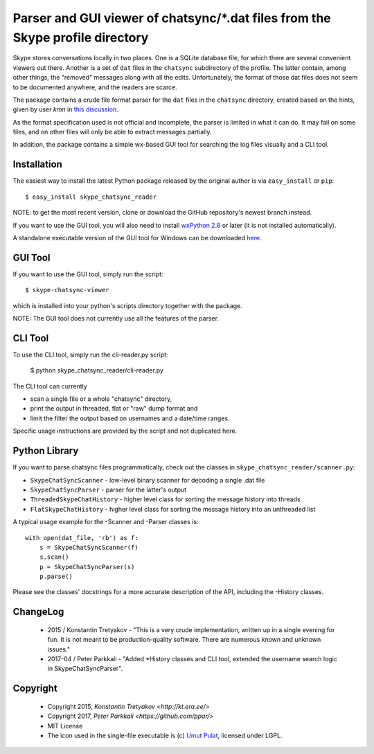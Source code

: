 ===============================================================================
Parser and GUI viewer of chatsync/\*.dat files from the Skype profile directory
===============================================================================

Skype stores conversations locally in two places. One is a SQLite database file, for which there are several convenient viewers out there.
Another is a set of ``dat`` files in the ``chatsync`` subdirectory of the profile. The latter contain, among other things, the "removed" messages
along with all the edits. Unfortunately, the format of those dat files does not seem to be documented anywhere, and the readers are scarce.

The package contains a crude file format parser for the ``dat`` files in the ``chatsync`` directory, created based on the hints,
given by user *kmn* in `this discussion <http://www.hackerfactor.com/blog/index.php?/archives/231-Skype-Logs.html#c1066>`__.

As the format specification used is not official and incomplete, the parser is limited in what it can do.
It may fail on some files, and on other files will only be able to extract messages partially.

In addition, the package contains a simple wx-based GUI tool for searching the log files visually and a CLI tool.

.. image:: http://fouryears.eu/wp-content/uploads/2015/01/skype-chatsync-viewer.png
   :align: center
   :target: http://fouryears.eu/2015/01/22/skype-removed-messages/

Installation
------------

The easiest way to install the latest Python package released by the original author is via ``easy_install`` or ``pip``::

    $ easy_install skype_chatsync_reader


NOTE: to get the most recent version, clone or download the GitHub repository's newest branch instead.

If you want to use the GUI tool, you will also need to install `wxPython 2.8 <http://wxpython.org/>`__ or later (it is not installed automatically).

A standalone executable version of the GUI tool for Windows can be downloaded `here <http://fouryears.eu/wp-content/uploads/skype-chatsync-viewer.exe>`__.

GUI Tool
--------
If you want to use the GUI tool, simply run the script::

    $ skype-chatsync-viewer

which is installed into your python's scripts directory together with the package.

NOTE: The GUI tool does not currently use all the features of the parser.

CLI Tool
--------
To use the CLI tool, simply run the cli-reader.py script:

    $ python skype_chatsync_reader/cli-reader.py

The CLI tool can currently

- scan a single file or a whole "chatsync" directory,
- print the output in threaded, flat or "raw" dump format and
- limit the filter the output based on usernames and a date/time ranges.

Specific usage instructions are provided by the script and not duplicated here.

Python Library
--------------

If you want to parse chatsync files programmatically, check out the classes in ``skype_chatsync_reader/scanner.py``:

- ``SkypeChatSyncScanner`` - low-level binary scanner for decoding a single .dat file
- ``SkypeChatSyncParser``  - parser for the latter's output
- ``ThreadedSkypeChatHistory`` - higher level class for sorting the message history into threads
- ``FlatSkypeChatHistory`` - higher level class for sorting the message history into an unthreaded list


A typical usage example for the -Scanner and -Parser classes is::

    with open(dat_file, 'rb') as f:
        s = SkypeChatSyncScanner(f)
        s.scan()
        p = SkypeChatSyncParser(s)
        p.parse()

Please see the classes' docstrings for a more accurate description of the API, including the -History classes.


ChangeLog
---------

 * 2015 / Konstantin Tretyakov - "This is a very crude implementation, written up in a single evening for fun. It is not meant to be production-quality software. There are numerous known and unknown issues."
 * 2017-04 / Peter Parkkali - "Added *History classes and CLI tool, extended the username search logic in SkypeChatSyncParser".

Copyright
---------

 * Copyright 2015, `Konstantin Tretyakov <http://kt.era.ee/>`
 * Copyright 2017, `Peter Parkkali <https://github.com/ppar/>`
 * MIT License
 * The icon used in the single-file executable is (c) `Umut Pulat <http://www.iconarchive.com/show/tulliana-2-icons-by-umut-pulat/log-icon.html>`__, licensed under LGPL.

